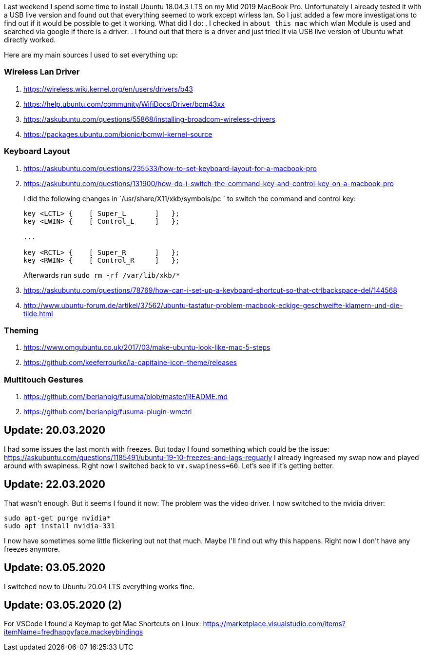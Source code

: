 :site-date: 25-11-2019
:site-title: MacBook running with Ubuntu 18.04.3 LTS
:site-author: sid
:site-tags: PC-Krams

Last weekend I spend some time to install Ubuntu 18.04.3 LTS on my Mid 2019 MacBook Pro. Unfortunately I already tested it with a USB live version and found out that everything seemed to work except wirless lan. So I just added a few more investigations to find out if it would be possible to get it working. What did I do:
. I checked in `about this mac` which wlan Module is used and searched via google if there is a driver.
. I found out that there is a driver and just tried it via USB live version of Ubuntu what directly worked.

Here are my main sources I used to set everything up:

=== Wireless Lan Driver

. link:https://wireless.wiki.kernel.org/en/users/drivers/b43[]
. link:https://help.ubuntu.com/community/WifiDocs/Driver/bcm43xx[]
. link:https://askubuntu.com/questions/55868/installing-broadcom-wireless-drivers[]
. link:https://packages.ubuntu.com/bionic/bcmwl-kernel-source[]


=== Keyboard Layout

. link:https://askubuntu.com/questions/235533/how-to-set-keyboard-layout-for-a-macbook-pro[]
. https://askubuntu.com/questions/131900/how-do-i-switch-the-command-key-and-control-key-on-a-macbook-pro[]
+
I did the following changes in `/usr/share/X11/xkb/symbols/pc
` to switch the command and control key:
+
[source,sh]
----
key <LCTL> {    [ Super_L       ]   };
key <LWIN> {    [ Control_L     ]   };

...

key <RCTL> {    [ Super_R       ]   };
key <RWIN> {    [ Control_R     ]   };
----
+
Afterwards run `sudo rm -rf /var/lib/xkb/*`
+
. link:https://askubuntu.com/questions/78769/how-can-i-set-up-a-keyboard-shortcut-so-that-ctrlbackspace-del/144568[]
. link:http://www.ubuntu-forum.de/artikel/37562/ubuntu-tastatur-problem-macbook-eckige-geschweifte-klamern-und-die-tilde.html[]

=== Theming
. link:https://www.omgubuntu.co.uk/2017/03/make-ubuntu-look-like-mac-5-steps[]
. link:https://github.com/keeferrourke/la-capitaine-icon-theme/releases[]

=== Multitouch Gestures
. link:https://github.com/iberianpig/fusuma/blob/master/README.md[]
. https://github.com/iberianpig/fusuma-plugin-wmctrl

== Update: 20.03.2020

I had some issues the last month with freezes. But today I found something which could be the issue: https://askubuntu.com/questions/1185491/ubuntu-19-10-freezes-and-lags-reguarly
I already ingreased my swap now and played around with swapiness. Right now I switched back to `vm.swapiness=60`. Let's see if it's getting better.

== Update: 22.03.2020

That wasn\'t enough. But it seems I found it now: The problem was the video driver. I now switched to the nvidia driver: 

[source,sh]
----
sudo apt-get purge nvidia*
sudo apt install nvidia-331
----

I now have sometimes some little flickering but not that much. Maybe I\'ll find out why this happens. Right now I don\'t have any freezes anymore.

== Update: 03.05.2020

I switched now to Ubuntu 20.04 LTS everything works fine.

== Update: 03.05.2020 (2)

For VSCode I found a Keymap to get Mac Shortcuts on Linux: https://marketplace.visualstudio.com/items?itemName=fredhappyface.mackeybindings